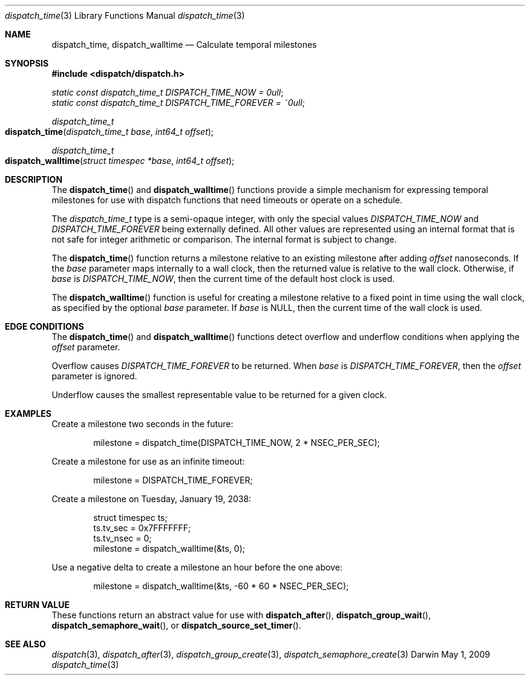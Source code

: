 .\" Copyright (c) 2008-2013 Apple Inc. All rights reserved.
.Dd May 1, 2009
.Dt dispatch_time 3
.Os Darwin
.Sh NAME
.Nm dispatch_time ,
.Nm dispatch_walltime
.Nd Calculate temporal milestones
.Sh SYNOPSIS
.Fd #include <dispatch/dispatch.h>
.Vt static const dispatch_time_t DISPATCH_TIME_NOW = 0ull ;
.Vt static const dispatch_time_t DISPATCH_TIME_FOREVER = ~0ull ;
.Ft dispatch_time_t
.Fo dispatch_time
.Fa "dispatch_time_t base" "int64_t offset"
.Fc
.Ft dispatch_time_t
.Fo dispatch_walltime
.Fa "struct timespec *base" "int64_t offset"
.Fc
.Sh DESCRIPTION
The
.Fn dispatch_time
and
.Fn dispatch_walltime
functions provide a simple mechanism for expressing temporal milestones for use
with dispatch functions that need timeouts or operate on a schedule.
.Pp
The
.Fa dispatch_time_t
type is a semi-opaque integer, with only the special values
.Vt DISPATCH_TIME_NOW
and
.Vt DISPATCH_TIME_FOREVER
being externally defined. All other values are represented using an internal
format that is not safe for integer arithmetic or comparison.
The internal format is subject to change.
.Pp
The
.Fn dispatch_time
function returns a milestone relative to an existing milestone after adding
.Fa offset
nanoseconds.
If the
.Fa base
parameter maps internally to a wall clock, then the returned value is
relative to the wall clock.
Otherwise, if
.Fa base
is
.Vt DISPATCH_TIME_NOW ,
then the current time of the default host clock is used.
.Pp
The
.Fn dispatch_walltime
function is useful for creating a milestone relative to a fixed point in time
using the wall clock, as specified by the optional
.Fa base
parameter. If
.Fa base
is NULL, then the current time of the wall clock is used.
.Sh EDGE CONDITIONS
The
.Fn dispatch_time
and
.Fn dispatch_walltime
functions detect overflow and underflow conditions when applying the
.Fa offset
parameter.
.Pp
Overflow causes
.Vt DISPATCH_TIME_FOREVER
to be returned. When
.Fa base
is
.Vt DISPATCH_TIME_FOREVER ,
then the
.Fa offset
parameter is ignored.
.Pp
Underflow causes the smallest representable value to be
returned for a given clock.
.Sh EXAMPLES
Create a milestone two seconds in the future:
.Bd -literal -offset indent
milestone = dispatch_time(DISPATCH_TIME_NOW, 2 * NSEC_PER_SEC);
.Ed
.Pp
Create a milestone for use as an infinite timeout:
.Bd -literal -offset indent
milestone = DISPATCH_TIME_FOREVER;
.Ed
.Pp
Create a milestone on Tuesday, January 19, 2038:
.Bd -literal -offset indent
struct timespec ts;
ts.tv_sec = 0x7FFFFFFF;
ts.tv_nsec = 0;
milestone = dispatch_walltime(&ts, 0);
.Ed
.Pp
Use a negative delta to create a milestone an hour before the one above:
.Bd -literal -offset indent
milestone = dispatch_walltime(&ts, -60 * 60 * NSEC_PER_SEC);
.Ed
.Sh RETURN VALUE
These functions return an abstract value for use with
.Fn dispatch_after ,
.Fn dispatch_group_wait ,
.Fn dispatch_semaphore_wait ,
or
.Fn dispatch_source_set_timer .
.Sh SEE ALSO
.Xr dispatch 3 ,
.Xr dispatch_after 3 ,
.Xr dispatch_group_create 3 ,
.Xr dispatch_semaphore_create 3
